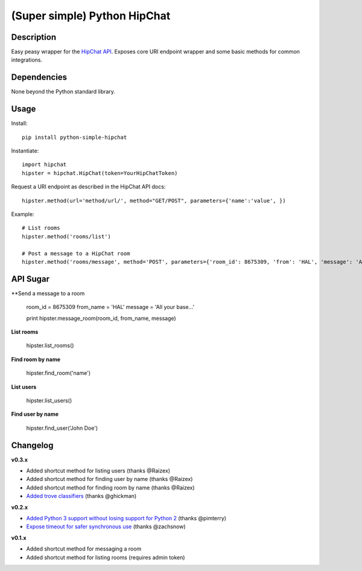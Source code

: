 (Super simple) Python HipChat
=============================

Description
-----------

Easy peasy wrapper for the `HipChat API <https://www.hipchat.com/docs/api>`_. Exposes core URI endpoint wrapper and some basic methods for common integrations.


Dependencies
------------
None beyond the Python standard library.


Usage
-----

Install::

    pip install python-simple-hipchat

Instantiate::

    import hipchat
    hipster = hipchat.HipChat(token=YourHipChatToken)

Request a URI endpoint as described in the HipChat API docs::

    hipster.method(url='method/url/', method="GET/POST", parameters={'name':'value', })

Example::

    # List rooms
    hipster.method('rooms/list')

    # Post a message to a HipChat room
    hipster.method('rooms/message', method='POST', parameters={'room_id': 8675309, 'from': 'HAL', 'message': 'All your base...'})


API Sugar
---------

**Send a message to a room

    room_id = 8675309
    from_name = 'HAL'
    message = 'All your base...'

    print hipster.message_room(room_id, from_name, message)

**List rooms**
 
    hipster.list_rooms()
    
**Find room by name**

    hipster.find_room('name')

**List users**

    hipster.list_users()

**Find user by name**

    hipster.find_user('John Doe')



Changelog
---------

**v0.3.x**

- Added shortcut method for listing users (thanks @Raizex)
- Added shortcut method for finding user by name (thanks @Raizex)
- Added shortcut method for finding room by name (thanks @Raizex)
- `Added trove classifiers <https://pypi.python.org/pypi?%3Aaction=list_classifiers>`_ (thanks @ghickman)

**v0.2.x**

- `Added Python 3 support without losing support for Python 2 <https://github.com/kurttheviking/python-simple-hipchat/pull/9>`_ (thanks @pimterry)
- `Expose timeout for safer synchronous use <https://github.com/kurttheviking/python-simple-hipchat/pull/3>`_ (thanks @zachsnow)

**v0.1.x**

- Added shortcut method for messaging a room
- Added shortcut method for listing rooms (requires admin token)
